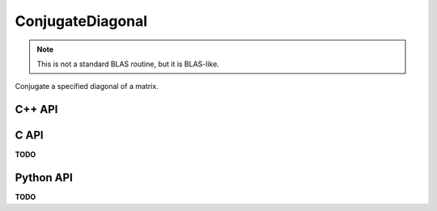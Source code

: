 ConjugateDiagonal
=================
.. note:: 

   This is not a standard BLAS routine, but it is BLAS-like.

Conjugate a specified diagonal of a matrix.

C++ API
-------
.. cpp:function:: void ConjugateDiagonal( Matrix<T>& A, Int offset=0 )
.. cpp:function:: void ConjugateDiagonal( AbstractDistMatrix<T>& A, Int offset=0 )

C API
-----
**TODO**

Python API
----------
**TODO**
